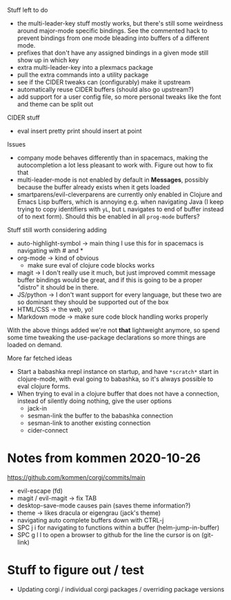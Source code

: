 Stuff left to do

- the multi-leader-key stuff mostly works, but there's still some weirdness
  around major-mode specific bindings. See the commented hack to prevent
  bindings from one mode bleading into buffers of a different mode.
- prefixes that don't have any assigned bindings in a given mode still show up
  in which key
- extra multi-leader-key into a plexmacs package
- pull the extra commands into a utility package
- see if the CIDER tweaks can (configurably) make it upstream  
- automatically reuse CIDER buffers (should also go upstream?)
- add support for a user config file, so more personal tweaks like the font and
  theme can be split out

CIDER stuff
- eval insert pretty print should insert at point


Issues
- company mode behaves differently than in spacemacs, making the autocompletion
  a lot less pleasant to work with. Figure out how to fix that
- multi-leader-mode is not enabled by default in *Messages*, possibly because
  the buffer already exists when it gets loaded
- smartparens/evil-cleverparens are currently only enabled in Clojure and Emacs
  Lisp buffers, which is annoying e.g. when navigating Java (I keep trying to
  copy identifiers with ~yL~, but ~L~ navigates to end of buffer instead of to
  next form). Should this be enabled in all ~prog-mode~ buffers?

Stuff still worth considering adding
- auto-highlight-symbol -> main thing I use this for in spacemacs is navigating
  with # and *
- org-mode -> kind of obvious
  - make sure eval of clojure code blocks works
- magit -> I don't really use it much, but just improved commit message buffer
  bindings would be great, and if this is going to be a proper "distro" it
  should be in there.
- JS/python -> I don't want support for every language, but these two are so
  dominant they should be supported out of the box
- HTML/CSS -> the web, yo!
- Markdown mode -> make sure code block handling works properly

With the above things added we're not *that* lightweight anymore, so spend some
time tweaking the use-package declarations so more things are loaded on demand.

More far fetched ideas
- Start a babashka nrepl instance on startup, and have ~*scratch*~ start in
  clojure-mode, with eval going to babashka, so it's always possible to eval
  clojure forms.
- When trying to eval in a clojure buffer that does not have a connection,
  instead of silently doing nothing, give the user options
  - jack-in
  - sesman-link the buffer to the babashka connection
  - sesman-link to another existing connection
  - cider-connect

* Notes from kommen 2020-10-26

https://github.com/kommen/corgi/commits/main

- evil-escape (fd)
- magit / evil-magit -> fix TAB
- desktop-save-mode causes pain (saves theme information?)
- theme -> likes dracula or eigengrau (jack's theme)
- navigating auto complete buffers down with CTRL-j
- SPC j i for navigating to functions within a buffer (helm-jump-in-buffer)
- SPC g l l to open a browser to github for the line the cursor is on (git-link)

* Stuff to figure out / test

- Updating corgi / individual corgi packages / overriding package versions

